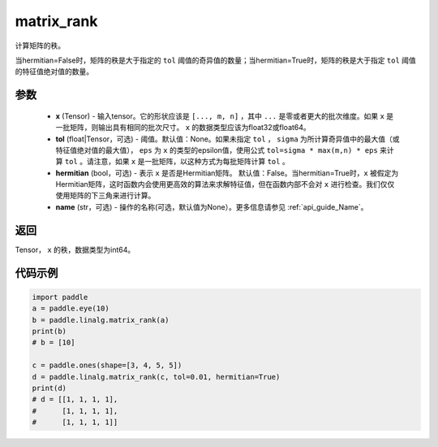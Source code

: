 .. _cn_api_linalg_matrix_rank:

matrix_rank
-------------------------------

.. py:function:: paddle.linalg.matrix_rank(x, tol=None, hermitian=False, name=None)


计算矩阵的秩。

当hermitian=False时，矩阵的秩是大于指定的 ``tol`` 阈值的奇异值的数量；当hermitian=True时，矩阵的秩是大于指定 ``tol`` 阈值的特征值绝对值的数量。

参数
:::::::::
    - **x** (Tensor) - 输入tensor。它的形状应该是 ``[..., m, n]`` ，其中 ``...`` 是零或者更大的批次维度。如果 ``x`` 是一批矩阵，则输出具有相同的批次尺寸。 ``x`` 的数据类型应该为float32或float64。
    - **tol** (float|Tensor，可选) - 阈值。默认值：None。如果未指定 ``tol`` ， ``sigma`` 为所计算奇异值中的最大值（或特征值绝对值的最大值）， ``eps`` 为 ``x`` 的类型的epsilon值，使用公式 ``tol=sigma * max(m,n) * eps`` 来计算 ``tol`` 。请注意，如果 ``x`` 是一批矩阵，以这种方式为每批矩阵计算 ``tol`` 。
    - **hermitian** (bool，可选) - 表示 ``x`` 是否是Hermitian矩阵。 默认值：False。当hermitian=True时，``x`` 被假定为Hermitian矩阵，这时函数内会使用更高效的算法来求解特征值，但在函数内部不会对 ``x`` 进行检查。我们仅仅使用矩阵的下三角来进行计算。
    - **name** (str，可选) - 操作的名称(可选，默认值为None）。更多信息请参见 :ref:`api_guide_Name`。

返回
:::::::::
Tensor， ``x`` 的秩，数据类型为int64。

代码示例
::::::::::

.. code-block:: python

    import paddle
    a = paddle.eye(10)
    b = paddle.linalg.matrix_rank(a)
    print(b)
    # b = [10]

    c = paddle.ones(shape=[3, 4, 5, 5])
    d = paddle.linalg.matrix_rank(c, tol=0.01, hermitian=True)
    print(d)
    # d = [[1, 1, 1, 1],
    #      [1, 1, 1, 1],
    #      [1, 1, 1, 1]]
